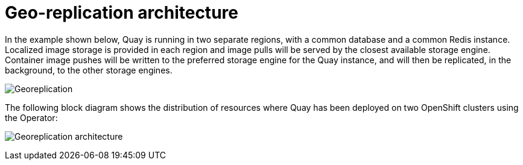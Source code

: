[[georepl-arch]]
= Geo-replication architecture

In the example shown below, Quay is running in two separate regions, with a common database and a common Redis instance. Localized image storage is provided in each region and image pulls will be served by the closest available storage engine. Container image pushes will be written to the preferred storage engine for the Quay instance, and will then be replicated, in the background, to the other storage engines. 

image:georeplication-aws.png[Georeplication]


The following block diagram shows the distribution of resources where Quay has been deployed on two OpenShift clusters using the Operator:

image:georeplication-arch.png[Georeplication architecture]
